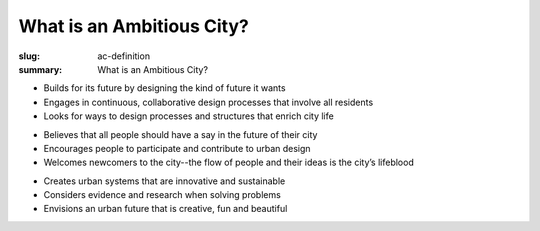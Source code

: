 What is an Ambitious City?
==================================================

:slug: ac-definition
:summary: What is an Ambitious City?


.. raw:: html

	<div class="boxA", style="background: #ccc">
		Designable: imagines a future that can be designed
	</div>

-  Builds for its future by designing the kind of future it wants
-  Engages in continuous, collaborative design processes that involve all residents
-  Looks for ways to design processes and structures that enrich city life


.. raw:: html

	<div class="boxA", style="background: orange">
		Inclusive: includes all its residents
	</div>

-  Believes that all people should have a say in the future of their city
-  Encourages people to participate and contribute to urban design 
-  Welcomes newcomers to the city--the flow of people and their ideas is the city’s lifeblood


.. raw:: html

	<div class="boxA", style="background: #ccc">
		Grounded: sets rational yet creative goals
	</div>

-  Creates urban systems that are innovative and sustainable
-  Considers evidence and research when solving problems
-  Envisions an urban future that is creative, fun and beautiful




